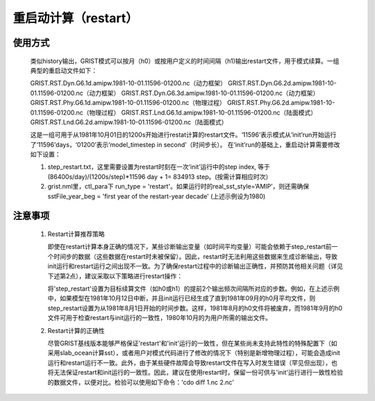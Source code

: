 重启动计算（restart）
==================
使用方式
------------------
     类似history输出，GRIST模式可以按月（h0）或按用户定义的时间间隔（h1)输出restart文件，用于模式续算。一组典型的重启动文件如下：  
     
     GRIST.RST.Dyn.G6.1d.amipw.1981-10-01.11596-01200.nc（动力框架）
     GRIST.RST.Dyn.G6.2d.amipw.1981-10-01.11596-01200.nc（动力框架）
     GRIST.RST.Dyn.G6.3d.amipw.1981-10-01.11596-01200.nc（动力框架）
     GRIST.RST.Phy.G6.1d.amipw.1981-10-01.11596-01200.nc（物理过程）
     GRIST.RST.Phy.G6.2d.amipw.1981-10-01.11596-01200.nc（物理过程）
     GRIST.RST.Lnd.G6.1d.amipw.1981-10-01.11596-01200.nc（陆面模式）
     GRIST.RST.Lnd.G6.2d.amipw.1981-10-01.11596-01200.nc（陆面模式）

     这是一组可用于从1981年10月01日的1200s开始进行restat计算的restart文件。‘11596’表示模式从‘init’run开始运行了‘11596’days，‘01200’表示‘model_timestep in second’（时间步长）。
     在‘init’run的基础上，重启动计算需要修改如下设置：   

     1. step_restart.txt，这里需要设置为restart时刻在一次‘init’运行中的step index, 等于 (86400s/day)/(1200s/step)*11596 day + 1= 834913 step。(按需计算相应时次）
     2. grist.nml里，ctl_para下 run_type = 'restart'。如果运行时的real_sst_style=‘AMIP’，则还需确保 sstFile_year_beg =  'first year of the restart-year decade' (上述示例设为1980)

注意事项
------------------
  1. Restart计算推荐策略   

     即使在restart计算本身正确的情况下，某些诊断输出变量（如时间平均变量）可能会依赖于step_restart前一个时间步的数据（这些数据在restart时未被保留）。因此，restart时无法利用这些数据来生成诊断输出，导致init运行和restart运行之间出现不一致。为了确保restart过程中的诊断输出正确性，并预防其他相关问题（详见下述第2点），建议采取以下策略进行restart操作：   

     将'step_restart'设置为目标续算文件（如h0或h1）的提前2个输出频次间隔所对应的步数。例如，在上述示例中，如果模型在1981年10月12日中断，并且init运行已经生成了直到1981年09月的h0月平均文件，则step_restart设置为从1981年8月1日开始的时间步数。这样，1981年8月的h0文件将被废弃，而1981年9月的h0文件可用于检查restart与init运行的一致性，1980年10月的为用户所需的输出文件。   

  2. Restart计算的正确性  

     尽管GRIST基线版本能够严格保证'restart'和'init'运行的一致性，但在某些尚未支持此特性的特殊配置下（如采用slab_ocean计算sst），或者用户对模式代码进行了修改的情况下（特别是新增物理过程），可能会造成init运行和restart运行不一致。此外，由于某些硬件故障会导致restart文件在写入时发生错误（罕见但出现），也将无法保证restart和init运行的一致性。因此，建议在使用restart时，保留一份可供与'init'运行进行一致性检验的数据文件，以便对比。检验可以使用如下命令：‘cdo diff 1.nc 2.nc’